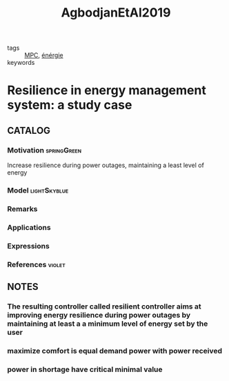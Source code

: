 :PROPERTIES:
:ID:       e70030ed-f064-4181-ab4e-c58c986c12e9
:ROAM_REFS: cite:AgbodjanEtAl2019
:END:
#+TITLE: AgbodjanEtAl2019
#+filetags: article

- tags :: [[id:adbf20b1-1a2d-4c90-9a66-2f236db55322][MPC]], [[id:908aeea6-39e7-499f-812e-5e5b96a8000c][énérgie]]
- keywords ::


* Resilience in energy management system: a study case
  :PROPERTIES:
  :Custom_ID: AgbodjanEtAl2019
  :URL:
  :AUTHOR: Jesse-james Prince Agbodjan, Haessig, P., Bourdais, R., & Guéguen, H.
  :NOTER_DOCUMENT: ~/docsThese/bibliography/AgbodjanEtAl2019.pdf
  :NOTER_PAGE:
  :END:

** CATALOG

*** Motivation :springGreen:
Increase resilience during power outages, maintaining a least level of energy
*** Model :lightSkyblue:
*** Remarks
*** Applications
*** Expressions
*** References :violet:

** NOTES
*** The resulting controller called resilient controller aims at improving energy resilience during power outages by maintaining at least a a minimum level of energy set by the user
:PROPERTIES:
:NOTER_PAGE: [[pdf:~/docsThese/bibliography/AgbodjanEtAl2019.pdf::1++3.51;;annot-1-0]]
:ID:       ~/docsThese/bibliography/AgbodjanEtAl2019.pdf-annot-1-0
:END:
*** maximize comfort is equal demand power with power received
:PROPERTIES:
:NOTER_PAGE: [[pdf:~/docsThese/bibliography/AgbodjanEtAl2019.pdf::2++0.06;;annot-2-0]]
:ID:       ~/docsThese/bibliography/AgbodjanEtAl2019.pdf-annot-2-0
:END:
*** power in shortage have critical minimal value
:PROPERTIES:
:NOTER_PAGE: [[pdf:~/docsThese/bibliography/AgbodjanEtAl2019.pdf::2++0.06;;annot-2-1]]
:ID:       ~/docsThese/bibliography/AgbodjanEtAl2019.pdf-annot-2-1
:END:

